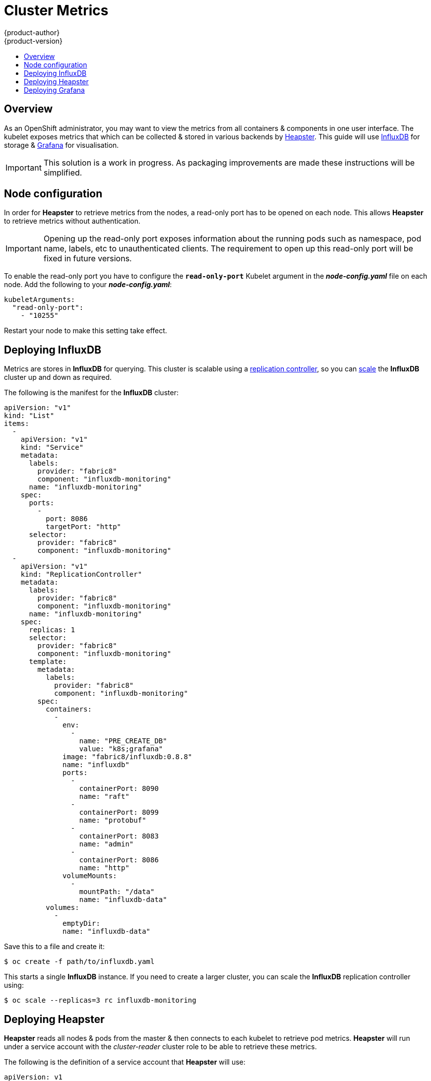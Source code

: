 = Cluster Metrics
{product-author}
{product-version}
:data-uri:
:icons:
:experimental:
:toc: macro
:toc-title:
:prewrap!:

toc::[]

== Overview

As an OpenShift administrator, you may want to view the metrics from all
containers & components in one user interface. The kubelet exposes metrics that
which can be collected & stored in various backends by
link:https://github.com/GoogleCloudPlatform/heapster[Heapster]. This guide will
use link:https://influxdb.com/[InfluxDB] for storage & link:http://grafana.org[Grafana]
for visualisation.

[IMPORTANT]
====
This solution is a work in progress. As packaging improvements are made these
instructions will be simplified.
====

== Node configuration

In order for *Heapster* to retrieve metrics from the nodes, a read-only port has
to be opened on each node. This allows *Heapster* to retrieve metrics without
authentication.

[IMPORTANT]
====
Opening up the read-only port exposes information about the running pods such
as namespace, pod name, labels, etc to unauthenticated clients. The requirement
to open up this read-only port will be fixed in future versions.
====

To enable the read-only port you have to configure the
`*read-only-port*` Kubelet argument in the *_node-config.yaml_* file on each
node. Add the following to your *_node-config.yaml_*:

====
[source,yaml]
----
kubeletArguments:
  "read-only-port":
    - "10255"
----
====

Restart your node to make this setting take effect.

== Deploying InfluxDB

Metrics are stores in *InfluxDB* for querying. This cluster is scalable using a
link:../architecture/core_objects/kubernetes_model.html#replication-controller[replication
controller], so you can link:../dev_guide/deployments.html#scaling[scale] the
*InfluxDB* cluster up and down as required.

The following is the manifest for the *InfluxDB* cluster:

====

[source,yaml]
----
apiVersion: "v1"
kind: "List"
items:
  -
    apiVersion: "v1"
    kind: "Service"
    metadata:
      labels:
        provider: "fabric8"
        component: "influxdb-monitoring"
      name: "influxdb-monitoring"
    spec:
      ports:
        -
          port: 8086
          targetPort: "http"
      selector:
        provider: "fabric8"
        component: "influxdb-monitoring"
  -
    apiVersion: "v1"
    kind: "ReplicationController"
    metadata:
      labels:
        provider: "fabric8"
        component: "influxdb-monitoring"
      name: "influxdb-monitoring"
    spec:
      replicas: 1
      selector:
        provider: "fabric8"
        component: "influxdb-monitoring"
      template:
        metadata:
          labels:
            provider: "fabric8"
            component: "influxdb-monitoring"
        spec:
          containers:
            -
              env:
                -
                  name: "PRE_CREATE_DB"
                  value: "k8s;grafana"
              image: "fabric8/influxdb:0.8.8"
              name: "influxdb"
              ports:
                -
                  containerPort: 8090
                  name: "raft"
                -
                  containerPort: 8099
                  name: "protobuf"
                -
                  containerPort: 8083
                  name: "admin"
                -
                  containerPort: 8086
                  name: "http"
              volumeMounts:
                -
                  mountPath: "/data"
                  name: "influxdb-data"
          volumes:
            -
              emptyDir:
              name: "influxdb-data"
----
====

Save this to a file and create it:

====
----
$ oc create -f path/to/influxdb.yaml
----
====

This starts a single *InfluxDB* instance. If you need to create a larger
cluster, you can scale the *InfluxDB* replication controller using:

====
----
$ oc scale --replicas=3 rc influxdb-monitoring
----
====

== Deploying Heapster

*Heapster* reads all nodes & pods from the master & then connects to each kubelet
to retrieve pod metrics. *Heapster* will run under a service account with the
_cluster-reader_ cluster role to be able to retrieve these metrics.

The following is the definition of a service account that *Heapster* will use:

====
[source,yaml]
----
apiVersion: v1
kind: ServiceAccount
metadata:
  name: heapster
----
====

Save it to a file & create it with:

====
----
$ oc create -f path/to/heapster-serviceaccount.yaml
----
====

Add the *Heapster* service account to the _cluster-reader_ role:

====
----
$ oadm policy add-cluster-role-to-user cluster-reader system:serviceaccount:default:heapster
----
====

The following is the definition of the *Heapster* service & replication controller:

====
[source,yaml]
----
apiVersion: "v1"
kind: "List"
items:
  -
    apiVersion: "v1"
    kind: "ReplicationController"
    metadata:
      labels:
        provider: "fabric8"
        component: "heapster"
      name: "heapster"
    spec:
      replicas: 1
      selector:
        provider: "fabric8"
        component: "heapster"
      template:
        metadata:
          labels:
            provider: "fabric8"
            component: "heapster"
        spec:
          containers:
            -
              args:
                - "-source=kubernetes:https://kubernetes.default.svc.cluster.local?auth=&insecure=true&useServiceAccount=true"
                - "-sink=influxdb:http://influxdb-monitoring.default.svc.cluster.local:8086"
              image: "kubernetes/heapster:V0.14.2"
              name: "heapster"
          serviceAccount: "heapster"
----
====

Save it to a file & create it with:

====
----
$ oc create -f path/to/heapster.yaml
----
====

== Deploying Grafana

*Grafana* allows users to create dashboards of metrics from InfluxDB. The default
install comes with a basic dashboard & users are encouraged to create their own.

The following is the definition of the *Grafana* service & replication controller:

====
[source,yaml]
----
apiVersion: "v1"
kind: "List"
items:
  -
    apiVersion: "v1"
    kind: "Service"
    metadata:
      labels:
        provider: "fabric8"
        component: "grafana"
      name: "grafana"
    spec:
      ports:
        -
          port: 80
          targetPort: "http"
      selector:
        provider: "fabric8"
        component: "grafana"
  -
    apiVersion: "v1"
    kind: "ReplicationController"
    metadata:
      labels:
        provider: "fabric8"
        component: "grafana"
      name: "grafana"
    spec:
      replicas: 1
      selector:
        provider: "fabric8"
        component: "grafana"
      template:
        metadata:
          labels:
            provider: "fabric8"
            component: "grafana"
        spec:
          containers:
            -
              env:
                -
                  name: "INFLUXDB_SERVICE_NAME"
                  value: "INFLUXDB_MONITORING"
                -
                  name: "GRAFANA_DEFAULT_DASHBOARD"
                  value: "/dashboard/file/kubernetes.json"
              image: "fabric8/grafana:1.9.1_2"
              name: "grafana"
              ports:
                -
                  containerPort: 3000
                  name: "http"
----
====

Save it to a file & create it with:

====
----
$ oc create -f path/to/grafana.yaml
----
====


